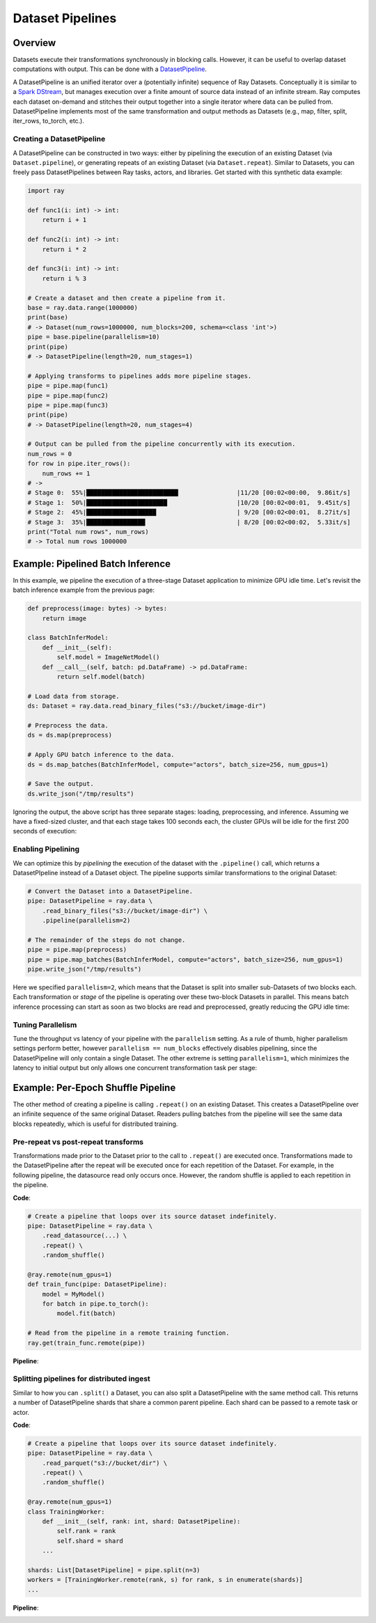Dataset Pipelines
=================

Overview
--------

Datasets execute their transformations synchronously in blocking calls. However, it can be useful to overlap dataset computations with output. This can be done with a `DatasetPipeline <package-ref.html#datasetpipeline-api>`__.

A DatasetPipeline is an unified iterator over a (potentially infinite) sequence of Ray Datasets. Conceptually it is similar to a `Spark DStream <https://spark.apache.org/docs/latest/streaming-programming-guide.html#discretized-streams-dstreams>`__, but manages execution over a finite amount of source data instead of an infinite stream. Ray computes each dataset on-demand and stitches their output together into a single iterator where data can be pulled from. DatasetPipeline implements most of the same transformation and output methods as Datasets (e.g., map, filter, split, iter_rows, to_torch, etc.).

Creating a DatasetPipeline
~~~~~~~~~~~~~~~~~~~~~~~~~~

A DatasetPipeline can be constructed in two ways: either by pipelining the execution of an existing Dataset (via ``Dataset.pipeline``), or generating repeats of an existing Dataset (via ``Dataset.repeat``). Similar to Datasets, you can freely pass DatasetPipelines between Ray tasks, actors, and libraries. Get started with this synthetic data example:

.. code-block:: python

    import ray

    def func1(i: int) -> int:
        return i + 1

    def func2(i: int) -> int:
        return i * 2

    def func3(i: int) -> int:
        return i % 3

    # Create a dataset and then create a pipeline from it.
    base = ray.data.range(1000000)
    print(base)
    # -> Dataset(num_rows=1000000, num_blocks=200, schema=<class 'int'>)
    pipe = base.pipeline(parallelism=10)
    print(pipe)
    # -> DatasetPipeline(length=20, num_stages=1)

    # Applying transforms to pipelines adds more pipeline stages.
    pipe = pipe.map(func1)
    pipe = pipe.map(func2)
    pipe = pipe.map(func3)
    print(pipe)
    # -> DatasetPipeline(length=20, num_stages=4)

    # Output can be pulled from the pipeline concurrently with its execution.
    num_rows = 0
    for row in pipe.iter_rows():
        num_rows += 1
    # ->
    # Stage 0:  55%|█████████████████████████                |11/20 [00:02<00:00,  9.86it/s]
    # Stage 1:  50%|██████████████████████                   |10/20 [00:02<00:01,  9.45it/s]
    # Stage 2:  45%|███████████████████                      | 9/20 [00:02<00:01,  8.27it/s]
    # Stage 3:  35%|████████████████                         | 8/20 [00:02<00:02,  5.33it/s]
    print("Total num rows", num_rows)
    # -> Total num rows 1000000


Example: Pipelined Batch Inference
----------------------------------

In this example, we pipeline the execution of a three-stage Dataset application to minimize GPU idle time. Let's revisit the batch inference example from the previous page:

.. code-block:: python

    def preprocess(image: bytes) -> bytes:
        return image

    class BatchInferModel:
        def __init__(self):
            self.model = ImageNetModel()
        def __call__(self, batch: pd.DataFrame) -> pd.DataFrame:
            return self.model(batch)

    # Load data from storage.
    ds: Dataset = ray.data.read_binary_files("s3://bucket/image-dir")

    # Preprocess the data.
    ds = ds.map(preprocess)

    # Apply GPU batch inference to the data.
    ds = ds.map_batches(BatchInferModel, compute="actors", batch_size=256, num_gpus=1)

    # Save the output.
    ds.write_json("/tmp/results")

Ignoring the output, the above script has three separate stages: loading, preprocessing, and inference. Assuming we have a fixed-sized cluster, and that each stage takes 100 seconds each, the cluster GPUs will be idle for the first 200 seconds of execution:

..
  https://docs.google.com/drawings/d/1UMRcpbxIsBRwD8G7hR3IW6DPa9rRSkd05isg9pAEx0I/edit

.. image:: dataset-pipeline-1.svg

Enabling Pipelining
~~~~~~~~~~~~~~~~~~~

We can optimize this by *pipelining* the execution of the dataset with the ``.pipeline()`` call, which returns a DatasetPIpeline instead of a Dataset object. The pipeline supports similar transformations to the original Dataset:

.. code-block:: python

    # Convert the Dataset into a DatasetPipeline.
    pipe: DatasetPipeline = ray.data \
        .read_binary_files("s3://bucket/image-dir") \
        .pipeline(parallelism=2)

    # The remainder of the steps do not change.
    pipe = pipe.map(preprocess)
    pipe = pipe.map_batches(BatchInferModel, compute="actors", batch_size=256, num_gpus=1)
    pipe.write_json("/tmp/results")

Here we specified ``parallelism=2``, which means that the Dataset is split into smaller sub-Datasets of two blocks each. Each transformation or *stage* of the pipeline is operating over these two-block Datasets in parallel. This means batch inference processing can start as soon as two blocks are read and preprocessed, greatly reducing the GPU idle time:

.. image:: dataset-pipeline-2.svg

Tuning Parallelism
~~~~~~~~~~~~~~~~~~

Tune the throughput vs latency of your pipeline with the ``parallelism`` setting. As a rule of thumb, higher parallelism settings perform better, however ``parallelism == num_blocks`` effectively disables pipelining, since the DatasetPipeline will only contain a single Dataset. The other extreme is setting ``parallelism=1``, which minimizes the latency to initial output but only allows one concurrent transformation task per stage:

.. image:: dataset-pipeline-3.svg

Example: Per-Epoch Shuffle Pipeline
-----------------------------------

..
  https://docs.google.com/drawings/d/1vWQ-Zfxy2_Gthq8l3KmNsJ7nOCuYUQS9QMZpj5GHYx0/edit

The other method of creating a pipeline is calling ``.repeat()`` on an existing Dataset. This creates a DatasetPipeline over an infinite sequence of the same original Dataset. Readers pulling batches from the pipeline will see the same data blocks repeatedly, which is useful for distributed training.

Pre-repeat vs post-repeat transforms
~~~~~~~~~~~~~~~~~~~~~~~~~~~~~~~~~~~~

Transformations made prior to the Dataset prior to the call to ``.repeat()`` are executed once. Transformations made to the DatasetPipeline after the repeat will be executed once for each repetition of the Dataset. For example, in the following pipeline, the datasource read only occurs once. However, the random shuffle is applied to each repetition in the pipeline.

**Code**:

.. code-block:: python

    # Create a pipeline that loops over its source dataset indefinitely.
    pipe: DatasetPipeline = ray.data \
        .read_datasource(...) \
        .repeat() \
        .random_shuffle()

    @ray.remote(num_gpus=1)
    def train_func(pipe: DatasetPipeline):
        model = MyModel()
        for batch in pipe.to_torch():
            model.fit(batch)

    # Read from the pipeline in a remote training function.
    ray.get(train_func.remote(pipe))


**Pipeline**:

.. image:: dataset-repeat-1.svg

Splitting pipelines for distributed ingest
~~~~~~~~~~~~~~~~~~~~~~~~~~~~~~~~~~~~~~~~~~

Similar to how you can ``.split()`` a Dataset, you can also split a DatasetPipeline with the same method call. This returns a number of DatasetPipeline shards that share a common parent pipeline. Each shard can be passed to a remote task or actor.

**Code**:

.. code-block:: python

    # Create a pipeline that loops over its source dataset indefinitely.
    pipe: DatasetPipeline = ray.data \
        .read_parquet("s3://bucket/dir") \
        .repeat() \
        .random_shuffle()

    @ray.remote(num_gpus=1)
    class TrainingWorker:
        def __init__(self, rank: int, shard: DatasetPipeline):
            self.rank = rank
            self.shard = shard
        ...

    shards: List[DatasetPipeline] = pipe.split(n=3)
    workers = [TrainingWorker.remote(rank, s) for rank, s in enumerate(shards)]
    ...


**Pipeline**:

.. image:: dataset-repeat-2.svg
